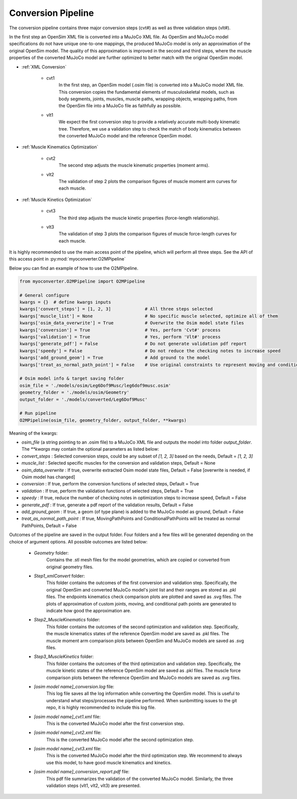 Conversion Pipeline
===================

The conversion pipeline contains three major conversion steps (cvt#) as well as three validation steps (vlt#). 

In the first step an OpenSim XML file is converted into a MuJoCo XML file. As OpenSim and MuJoCo model specifications do not have unique one-to-one mappings, the produced MuJoCo model is only an approximation of the original OpenSim model. The quality of this approximation is improved in the second and third steps, where the muscle properties of the converted MuJoCo model are further optimized to better match with the original OpenSim model.

- :ref:`XML Conversion`

   - cvt1
      In the first step, an OpenSim model (.osim file) is converted into a MuJoCo model XML file. This conversion copies the fundamental elements of musculoskeletal models, such as body segments, joints, muscles, muscle paths, wrapping objects, wrapping paths, from the OpenSim file into a MuJoCo file as faithfully as possible.
   
   - vlt1
      We expect the first conversion step to provide a relatively accurate multi-body kinematic tree. Therefore, we use a validation step to check the match of body kinematics between the converted MuJoCo model and the reference OpenSim model.

- :ref:`Muscle Kinematics Optimization`

   - cvt2
      The second step adjusts the muscle kinematic properties (moment arms).
     
   - vlt2
      The validation of step 2 plots the comparison figures of muscle moment arm curves for each muscle.
      
- :ref:`Muscle Kinetics Optimization`

   - cvt3
      The third step adjusts the muscle kinetic properties (force-length relationship).
      
   - vlt3
      The validation of step 3 plots the comparison figures of muscle force-length curves for each muscle. 
      

It is highly recommended to use the main access point of the pipeline, which will perform all three steps. See the API of this access point in :py:mod:`myoconverter.O2MPipeline`


Below you can find an example of how to use the O2MPipeline.

.. code-block:: Python
   
   from myoconverter.O2MPipeline import O2MPipeline

   # General configure
   kwargs = {}  # define kwargs inputs
   kwargs['convert_steps'] = [1, 2, 3]             # All three steps selected
   kwargs['muscle_list'] = None                    # No specific muscle selected, optimize all of them
   kwargs['osim_data_overwrite'] = True            # Overwrite the Osim model state files
   kwargs['conversion'] = True                     # Yes, perform 'Cvt#' process
   kwargs['validation'] = True                     # Yes, perform 'Vlt#' process
   kwargs['generate_pdf'] = False                  # Do not generate validation pdf report
   kwargs['speedy'] = False                        # Do not reduce the checking notes to increase speed
   kwargs['add_ground_geom'] = True                # Add ground to the model
   kwargs['treat_as_normal_path_point'] = False    # Use original constraints to represent moving and conditional path points
   
   # Osim model info & target saving folder
   osim_file = './models/osim/Leg6Dof9Musc/leg6dof9musc.osim'
   geometry_folder = './models/osim/Geometry'
   output_folder = './models/converted/Leg6Dof9Musc'
   
   # Run pipeline
   O2MPipeline(osim_file, geometry_folder, output_folder, **kwargs)

Meaning of the kwargs:

- `osim_file` (a string pointing to an .osim file) to a MuJoCo XML file and outputs the model into folder `output_folder`. The `**kwargs` may contain the optional parameters as listed below:
- `convert_steps` : Selected conversion steps, could be any subset of `[1, 2, 3]` based on the needs, Default = `[1, 2, 3]`
- `muscle_list` : Selected specific muscles for the conversion and validation steps, Default = None
- `osim_data_overwrite` : If true, overwrite extracted Osim model state files, Default = False [overwrite is needed, if Osim model has changed]
- `conversion` : If true, perform the conversion functions of selected steps, Default = True
- `validation` : If true, perform the validation functions of selected steps, Default = True
- `speedy` : If true, reduce the number of checking notes in optimization steps to increase speed, Default = False
- `generate_pdf` : If true, generate a pdf report of the validation results, Default = False
- `add_ground_geom` : If true, a geom (of type plane) is added to the MuJoCo model as ground, Default = False
- `treat_as_normal_path_point` : If true, MovingPathPoints and ConditionalPathPoints will be treated as normal PathPoints, Default = False
   
Outcomes of the pipeline are saved in the output folder. Four folders and a few files will be generated depending on the choice of argument options. All possible outcomes are listed below:

   - `Geometry` folder:
      Contains the .stl mesh files for the model geometries, which are copied or converted from original geometry files.

   - `Step1_xmlConvert` folder:
      This folder contains the outcomes of the first conversion and validation step. 
      Specifically, the original OpenSim and converted MuJoCo model's joint list and their ranges are stored as .pkl files.
      The endpoints kinematics check comparison plots are plotted and saved as .svg files.
      The plots of approximation of custom joints, moving, and conditional path points are generated to indicate how good the approximation are.

   - `Step2_MuscleKinematics` folder:
      This folder contains the outcomes of the second optimization and validation step.
      Specifically, the muscle kinematics states of the reference OpenSim model are saved as .pkl files.
      The muscle moment arm comparison plots between OpenSim and MuJoCo models are saved as .svg files.

   - `Step3_MuscleKinetics` folder:
      This folder contains the outcomes of the third optimization and validation step.
      Specifically, the muscle kinetic states of the reference OpenSim model are saved as .pkl files.
      The muscle force comparison plots between the reference OpenSim and MuJoCo models are saved as .svg files.

   - `[osim model name]_conversion.log` file:
      This log file saves all the log information while converting the OpenSim model. This is useful to understand what steps/processes the pipeline performed. When sunbmitting issues to the git repo, it is highly recommended to include this log file.

   - `[osim model name]_cvt1.xml` file:
      This is the converted MuJoCo model after the first conversion step.

   - `[osim model name]_cvt2.xml` file:
      This is the converted MuJoCo model after the second optimization step.

   - `[osim model name]_cvt3.xml` file:
      This is the converted MuJoCo model after the third optimization step. We recommend to always use this model, to have good muscle kinematics and kinetics.

   - `[osim model name]_conversion_report.pdf` file:
      This pdf file summarizes the validation of the converted MuJoCo model. Similarly, the three validation steps (vlt1, vlt2, vlt3) are presented. 

